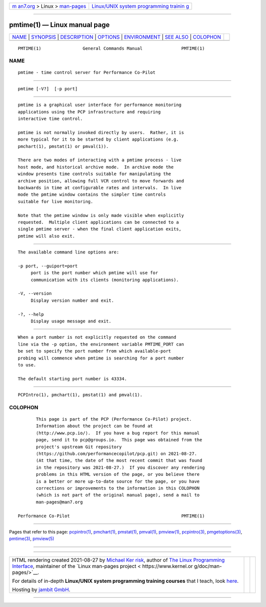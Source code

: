 .. container:: page-top

.. container:: nav-bar

   +----------------------------------+----------------------------------+
   | `m                               | `Linux/UNIX system programming   |
   | an7.org <../../../index.html>`__ | trainin                          |
   | > Linux >                        | g <http://man7.org/training/>`__ |
   | `man-pages <../index.html>`__    |                                  |
   +----------------------------------+----------------------------------+

--------------

pmtime(1) — Linux manual page
=============================

+-----------------------------------+-----------------------------------+
| `NAME <#NAME>`__ \|               |                                   |
| `SYNOPSIS <#SYNOPSIS>`__ \|       |                                   |
| `DESCRIPTION <#DESCRIPTION>`__ \| |                                   |
| `OPTIONS <#OPTIONS>`__ \|         |                                   |
| `ENVIRONMENT <#ENVIRONMENT>`__ \| |                                   |
| `SEE ALSO <#SEE_ALSO>`__ \|       |                                   |
| `COLOPHON <#COLOPHON>`__          |                                   |
+-----------------------------------+-----------------------------------+
| .. container:: man-search-box     |                                   |
+-----------------------------------+-----------------------------------+

::

   PMTIME(1)                General Commands Manual               PMTIME(1)

NAME
-------------------------------------------------

::

          pmtime - time control server for Performance Co-Pilot


---------------------------------------------------------

::

          pmtime [-V?]  [-p port]


---------------------------------------------------------------

::

          pmtime is a graphical user interface for performance monitoring
          applications using the PCP infrastructure and requiring
          interactive time control.

          pmtime is not normally invoked directly by users.  Rather, it is
          more typical for it to be started by client applications (e.g.
          pmchart(1), pmstat(1) or pmval(1)).

          There are two modes of interacting with a pmtime process - live
          host mode, and historical archive mode.  In archive mode the
          window presents time controls suitable for manipulating the
          archive position, allowing full VCR control to move forwards and
          backwards in time at configurable rates and intervals.  In live
          mode the pmtime window contains the simpler time controls
          suitable for live monitoring.

          Note that the pmtime window is only made visible when explicitly
          requested.  Multiple client applications can be connected to a
          single pmtime server - when the final client application exits,
          pmtime will also exit.


-------------------------------------------------------

::

          The available command line options are:

          -p port, --guiport=port
               port is the port number which pmtime will use for
               communication with its clients (monitoring applications).

          -V, --version
               Display version number and exit.

          -?, --help
               Display usage message and exit.


---------------------------------------------------------------

::

          When a port number is not explicitly requested on the command
          line via the -p option, the environment variable PMTIME_PORT can
          be set to specify the port number from which available-port
          probing will commence when pmtime is searching for a port number
          to use.

          The default starting port number is 43334.


---------------------------------------------------------

::

          PCPIntro(1), pmchart(1), pmstat(1) and pmval(1).

COLOPHON
---------------------------------------------------------

::

          This page is part of the PCP (Performance Co-Pilot) project.
          Information about the project can be found at 
          ⟨http://www.pcp.io/⟩.  If you have a bug report for this manual
          page, send it to pcp@groups.io.  This page was obtained from the
          project's upstream Git repository
          ⟨https://github.com/performancecopilot/pcp.git⟩ on 2021-08-27.
          (At that time, the date of the most recent commit that was found
          in the repository was 2021-08-27.)  If you discover any rendering
          problems in this HTML version of the page, or you believe there
          is a better or more up-to-date source for the page, or you have
          corrections or improvements to the information in this COLOPHON
          (which is not part of the original manual page), send a mail to
          man-pages@man7.org

   Performance Co-Pilot                                           PMTIME(1)

--------------

Pages that refer to this page:
`pcpintro(1) <../man1/pcpintro.1.html>`__, 
`pmchart(1) <../man1/pmchart.1.html>`__, 
`pmstat(1) <../man1/pmstat.1.html>`__, 
`pmval(1) <../man1/pmval.1.html>`__, 
`pmview(1) <../man1/pmview.1.html>`__, 
`pcpintro(3) <../man3/pcpintro.3.html>`__, 
`pmgetoptions(3) <../man3/pmgetoptions.3.html>`__, 
`pmtime(3) <../man3/pmtime.3.html>`__, 
`pmview(5) <../man5/pmview.5.html>`__

--------------

--------------

.. container:: footer

   +-----------------------+-----------------------+-----------------------+
   | HTML rendering        |                       | |Cover of TLPI|       |
   | created 2021-08-27 by |                       |                       |
   | `Michael              |                       |                       |
   | Ker                   |                       |                       |
   | risk <https://man7.or |                       |                       |
   | g/mtk/index.html>`__, |                       |                       |
   | author of `The Linux  |                       |                       |
   | Programming           |                       |                       |
   | Interface <https:     |                       |                       |
   | //man7.org/tlpi/>`__, |                       |                       |
   | maintainer of the     |                       |                       |
   | `Linux man-pages      |                       |                       |
   | project <             |                       |                       |
   | https://www.kernel.or |                       |                       |
   | g/doc/man-pages/>`__. |                       |                       |
   |                       |                       |                       |
   | For details of        |                       |                       |
   | in-depth **Linux/UNIX |                       |                       |
   | system programming    |                       |                       |
   | training courses**    |                       |                       |
   | that I teach, look    |                       |                       |
   | `here <https://ma     |                       |                       |
   | n7.org/training/>`__. |                       |                       |
   |                       |                       |                       |
   | Hosting by `jambit    |                       |                       |
   | GmbH                  |                       |                       |
   | <https://www.jambit.c |                       |                       |
   | om/index_en.html>`__. |                       |                       |
   +-----------------------+-----------------------+-----------------------+

--------------

.. container:: statcounter

   |Web Analytics Made Easy - StatCounter|

.. |Cover of TLPI| image:: https://man7.org/tlpi/cover/TLPI-front-cover-vsmall.png
   :target: https://man7.org/tlpi/
.. |Web Analytics Made Easy - StatCounter| image:: https://c.statcounter.com/7422636/0/9b6714ff/1/
   :class: statcounter
   :target: https://statcounter.com/
